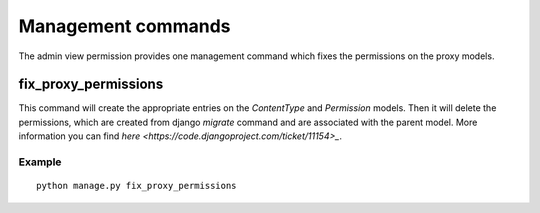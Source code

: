 Management commands
===================

The admin view permission provides one management command which fixes the
permissions on the proxy models.


fix_proxy_permissions
---------------------
This command will create the appropriate entries on the `ContentType` and
`Permission` models. Then it will delete the permissions, which are created
from django `migrate` command and are associated with the parent model. More
information you can find `here <https://code.djangoproject.com/ticket/11154>_`.

Example
~~~~~~~
::

     python manage.py fix_proxy_permissions